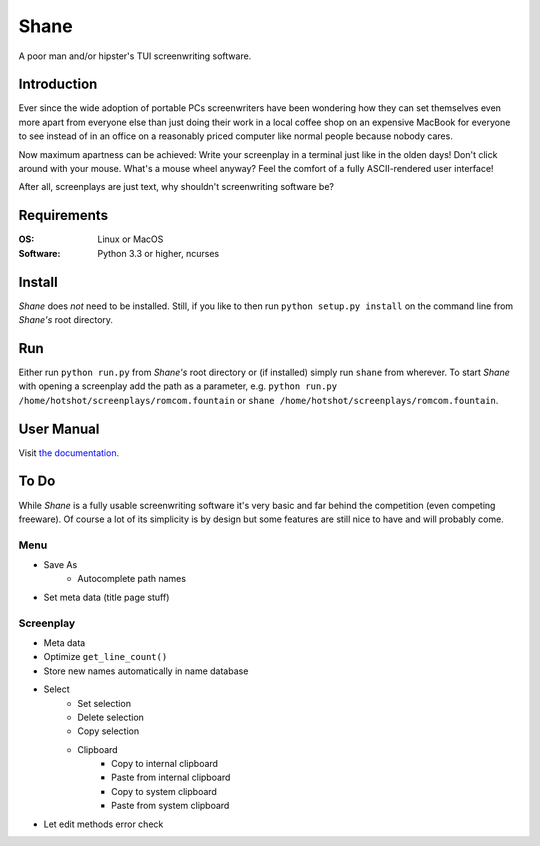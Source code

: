 =====
Shane
=====

A poor man and/or hipster's TUI screenwriting software.

Introduction
============

Ever since the wide adoption of portable PCs screenwriters have been wondering
how they can set themselves even more apart from everyone else than just doing
their work in a local coffee shop on an expensive MacBook for everyone to see
instead of in an office on a reasonably priced computer like normal people
because nobody cares.

Now maximum apartness can be achieved: Write your screenplay in a terminal just
like in the olden days! Don't click around with your mouse. What's a mouse wheel
anyway? Feel the comfort of a fully ASCII-rendered user interface!

After all, screenplays are just text, why shouldn't screenwriting software be?

.. image:: img/screenshot.png

Requirements
============

:OS: Linux or MacOS
:Software: Python 3.3 or higher, ncurses

Install
=======

*Shane* does *not* need to be installed. Still, if you like to then run
``python setup.py install`` on the command line from *Shane's* root directory.

Run
===

Either run ``python run.py`` from *Shane's* root directory or (if installed)
simply run ``shane`` from wherever. To start *Shane* with opening a screenplay
add the path as a parameter, e.g.
``python run.py /home/hotshot/screenplays/romcom.fountain`` or
``shane /home/hotshot/screenplays/romcom.fountain``.

User Manual
===========

Visit `the documentation. <https://tobchen.github.io/Shane/>`_

To Do
=====

While *Shane* is a fully usable screenwriting software it's very basic and far
behind the competition (even competing freeware). Of course a lot of its
simplicity is by design but some features are still nice to have and will
probably come.

Menu
----

- Save As
    - Autocomplete path names
- Set meta data (title page stuff)

Screenplay
----------

- Meta data
- Optimize ``get_line_count()``
- Store new names automatically in name database
- Select
    - Set selection
    - Delete selection
    - Copy selection
    - Clipboard
        - Copy to internal clipboard
        - Paste from internal clipboard
        - Copy to system clipboard
        - Paste from system clipboard
- Let edit methods error check

